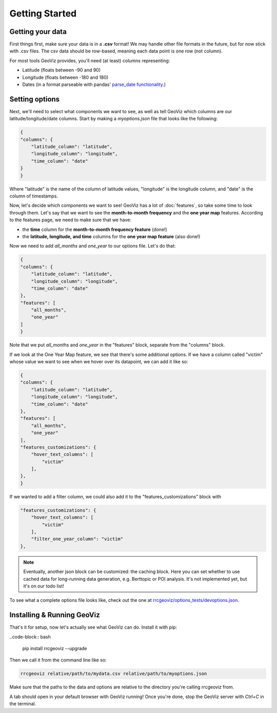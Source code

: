 Getting Started
===================================

Getting your data
------------------

First things first, make sure your data is in a **.csv** format! 
We may handle other file formats in the future, but for now stick with .csv files. The csv data should be row-based, meaning each data point is one row (not column).

For most tools GeoViz provides, you'll need (at least) columns representing:

* Latitude (floats between -90 and 90)
* Longitude (floats between -180 and 180)
* Dates (in a format parseable with pandas' `parse_date functionality <https://pandas.pydata.org/pandas-docs/stable/reference/api/pandas.read_csv.html/>`_.)

Setting options
----------------

Next, we'll need to select what components we want to see, as well as tell GeoViz which columns are our latitude/longitude/date columns.
Start by making a `myoptions.json` file that looks like the following:

.. code-block:: json

    {
    "columns": {
        "latitude_column": "latitude",
        "longitude_column": "longitude",
        "time_column": "date"
    }
    }

Where "latitude" is the name of the column of latitude values, "longitude" is the longitude column, and "date" is the column of timestamps.

Now, let's decide which components we want to see! GeoViz has a lot of :doc:`features`, so take some time to look through them.
Let's say that we want to see the **month-to-month frequency** and the **one year map** features. According to the features page, we need to make sure that we have:

- the **time** column for the **month-to-month frequency feature** (done!)
- the **latitude, longitude, and time** columns for the **one year map feature** (also done!)

Now we need to add `all_months` and `one_year` to our options file. Let's do that:

.. code-block:: javascript

    {
    "columns": {
        "latitude_column": "latitude",
        "longitude_column": "longitude",
        "time_column": "date"
    },
    "features": [
        "all_months",
        "one_year"
    ]
    }

Note that we put `all_months` and `one_year` in the "features" block, separate from the "columns" block. 

If we look at the One Year Map feature, we see that there's some additional options. If we have a column called "victim" whose value
we want to see when we hover over its datapoint, we can add it like so:

.. code-block:: javascript

    {
    "columns": {
        "latitude_column": "latitude",
        "longitude_column": "longitude",
        "time_column": "date"
    },
    "features": [
        "all_months",
        "one_year"
    ],
    "features_customizations": {
        "hover_text_columns": [
            "victim"
        ],
    },
    }

If we wanted to add a filter column, we could also add it to the "features_customizations" block with

.. code-block:: javascript

    "features_customizations": {
        "hover_text_columns": [
            "victim"
        ],
        "filter_one_year_column": "victim"
    },
    
.. note::

   Eventually, another json block can be customized: the caching block. Here you can set whether to use 
   cached data for long-running data generation, e.g. Berttopic or POI analysis. It's not implemented yet, but it's on our todo list!

To see what a complete options file looks like, check out the one at `rrcgeoviz/options_tests/devoptions.json <https://github.com/rrc-byu/ds-capstone-2023-2024/blob/major_refactor/tests/options_files/devoptions.json>`_.

Installing & Running GeoViz
----------------------------

That's it for setup, now let's actually see what GeoViz can do. Install it with pip:

..code-block:: bash

    pip install rrcgeoviz --upgrade

Then we call it from the command line like so:

.. code-block:: bash
    
    rrcgeoviz relative/path/to/mydata.csv relative/path/to/myoptions.json

Make sure that the paths to the data and options are relative to the directory you're calling rrcgeoviz from.

A tab should open in your default browser with GeoViz running! Once you're done, stop the GeoViz server with `Ctrl+C`
in the terminal.
